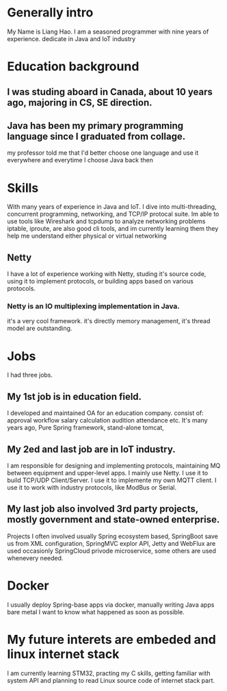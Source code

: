 * Generally intro
My Name is Liang Hao.
I am a seasoned programmer with nine years of experience.
dedicate in Java and IoT industry
* Education background
** I was studing aboard in Canada, about 10 years ago, majoring in CS, SE direction.
** Java has been my primary programming language since I graduated from collage.
my professor told me that
I'd better choose one language and use it everywhere and everytime
I choose Java back then

* Skills
With many years of experience in Java and IoT.
I dive into multi-threading, concurrent programming, networking, and TCP/IP protocal suite.
Im able to use tools like Wireshark and tcpdump to analyze networking problems
iptable, iproute, are also good cli tools, and im currently learning them
they help me understand either physical or virtual networking

** Netty
I have a lot of experience working with Netty,
studing it's source code,
using it to implement protocols,
or building apps based on various protocols.
*** Netty is an IO multiplexing implementation in Java.
it's a very cool framework.
it's directly memory management, it's thread model are outstanding.

* Jobs
I had three jobs.
** My 1st job is in education field.
I developed and maintained OA for an education company.
consist of:
approval workflow
salary calculation
audition
attendance
etc.
It's many years ago,
Pure Spring framework, stand-alone tomcat,
** My 2ed and last job are in IoT industry.
I am responsible for designing and implementing protocols,
maintaining MQ between equipment and upper-level apps.
I mainly use Netty.
I use it to build TCP/UDP Client/Server.
I use it to implemente my own MQTT client.
I use it to work with industry protocols, like ModBus or Serial.
** My last job also involved 3rd party projects, mostly government and state-owned enterprise.
Projects I often involved usually Spring ecosystem based,
SpringBoot save us from XML configuration,
SpringMVC explor API, Jetty and WebFlux are used occasionly
SpringCloud privode microservice,
some others are used whenevery needed.
* Docker
I usually deploy Spring-base apps via docker,
manually writing Java apps bare metal
I want to know what happened as soon as possible.
* My future interets are embeded and linux internet stack
I am currently learning STM32, practing my C skills, getting familiar with system API
and planning to read Linux source code of internet stack part.

